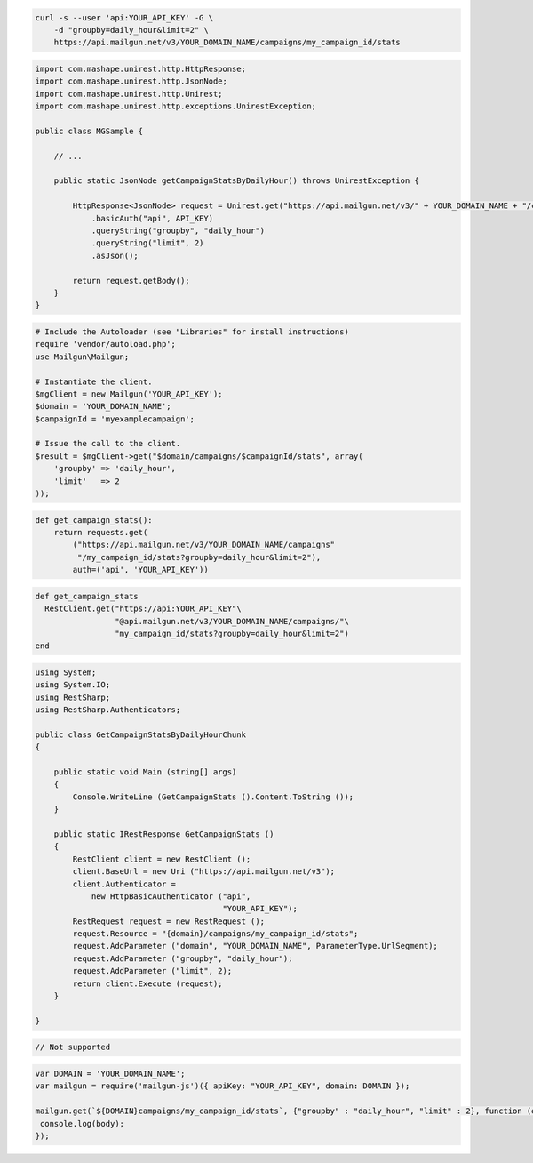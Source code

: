 
.. code-block:: bash

    curl -s --user 'api:YOUR_API_KEY' -G \
	-d "groupby=daily_hour&limit=2" \
	https://api.mailgun.net/v3/YOUR_DOMAIN_NAME/campaigns/my_campaign_id/stats

.. code-block:: java

 import com.mashape.unirest.http.HttpResponse;
 import com.mashape.unirest.http.JsonNode;
 import com.mashape.unirest.http.Unirest;
 import com.mashape.unirest.http.exceptions.UnirestException;
 
 public class MGSample {
 
     // ...
 
     public static JsonNode getCampaignStatsByDailyHour() throws UnirestException {
 
         HttpResponse<JsonNode> request = Unirest.get("https://api.mailgun.net/v3/" + YOUR_DOMAIN_NAME + "/campaigns/{campaignID}/stats")
             .basicAuth("api", API_KEY)
             .queryString("groupby", "daily_hour")
             .queryString("limit", 2)
             .asJson();
 
         return request.getBody();
     }
 }

.. code-block:: php

  # Include the Autoloader (see "Libraries" for install instructions)
  require 'vendor/autoload.php';
  use Mailgun\Mailgun;

  # Instantiate the client.
  $mgClient = new Mailgun('YOUR_API_KEY');
  $domain = 'YOUR_DOMAIN_NAME';
  $campaignId = 'myexamplecampaign';

  # Issue the call to the client.
  $result = $mgClient->get("$domain/campaigns/$campaignId/stats", array(
      'groupby' => 'daily_hour',
      'limit'   => 2
  ));

.. code-block:: py

 def get_campaign_stats():
     return requests.get(
         ("https://api.mailgun.net/v3/YOUR_DOMAIN_NAME/campaigns"
          "/my_campaign_id/stats?groupby=daily_hour&limit=2"),
         auth=('api', 'YOUR_API_KEY'))

.. code-block:: rb

 def get_campaign_stats
   RestClient.get("https://api:YOUR_API_KEY"\
                  "@api.mailgun.net/v3/YOUR_DOMAIN_NAME/campaigns/"\
                  "my_campaign_id/stats?groupby=daily_hour&limit=2")
 end

.. code-block:: csharp

 using System;
 using System.IO;
 using RestSharp;
 using RestSharp.Authenticators;

 public class GetCampaignStatsByDailyHourChunk
 {

     public static void Main (string[] args)
     {
         Console.WriteLine (GetCampaignStats ().Content.ToString ());
     }

     public static IRestResponse GetCampaignStats ()
     {
         RestClient client = new RestClient ();
         client.BaseUrl = new Uri ("https://api.mailgun.net/v3");
         client.Authenticator =
             new HttpBasicAuthenticator ("api",
                                         "YOUR_API_KEY");
         RestRequest request = new RestRequest ();
         request.Resource = "{domain}/campaigns/my_campaign_id/stats";
         request.AddParameter ("domain", "YOUR_DOMAIN_NAME", ParameterType.UrlSegment);
         request.AddParameter ("groupby", "daily_hour");
         request.AddParameter ("limit", 2);
         return client.Execute (request);
     }

 }

.. code-block:: go

 // Not supported

.. code-block:: node

 var DOMAIN = 'YOUR_DOMAIN_NAME';
 var mailgun = require('mailgun-js')({ apiKey: "YOUR_API_KEY", domain: DOMAIN });

 mailgun.get(`${DOMAIN}campaigns/my_campaign_id/stats`, {"groupby" : "daily_hour", "limit" : 2}, function (error, body) {
  console.log(body);
 });

